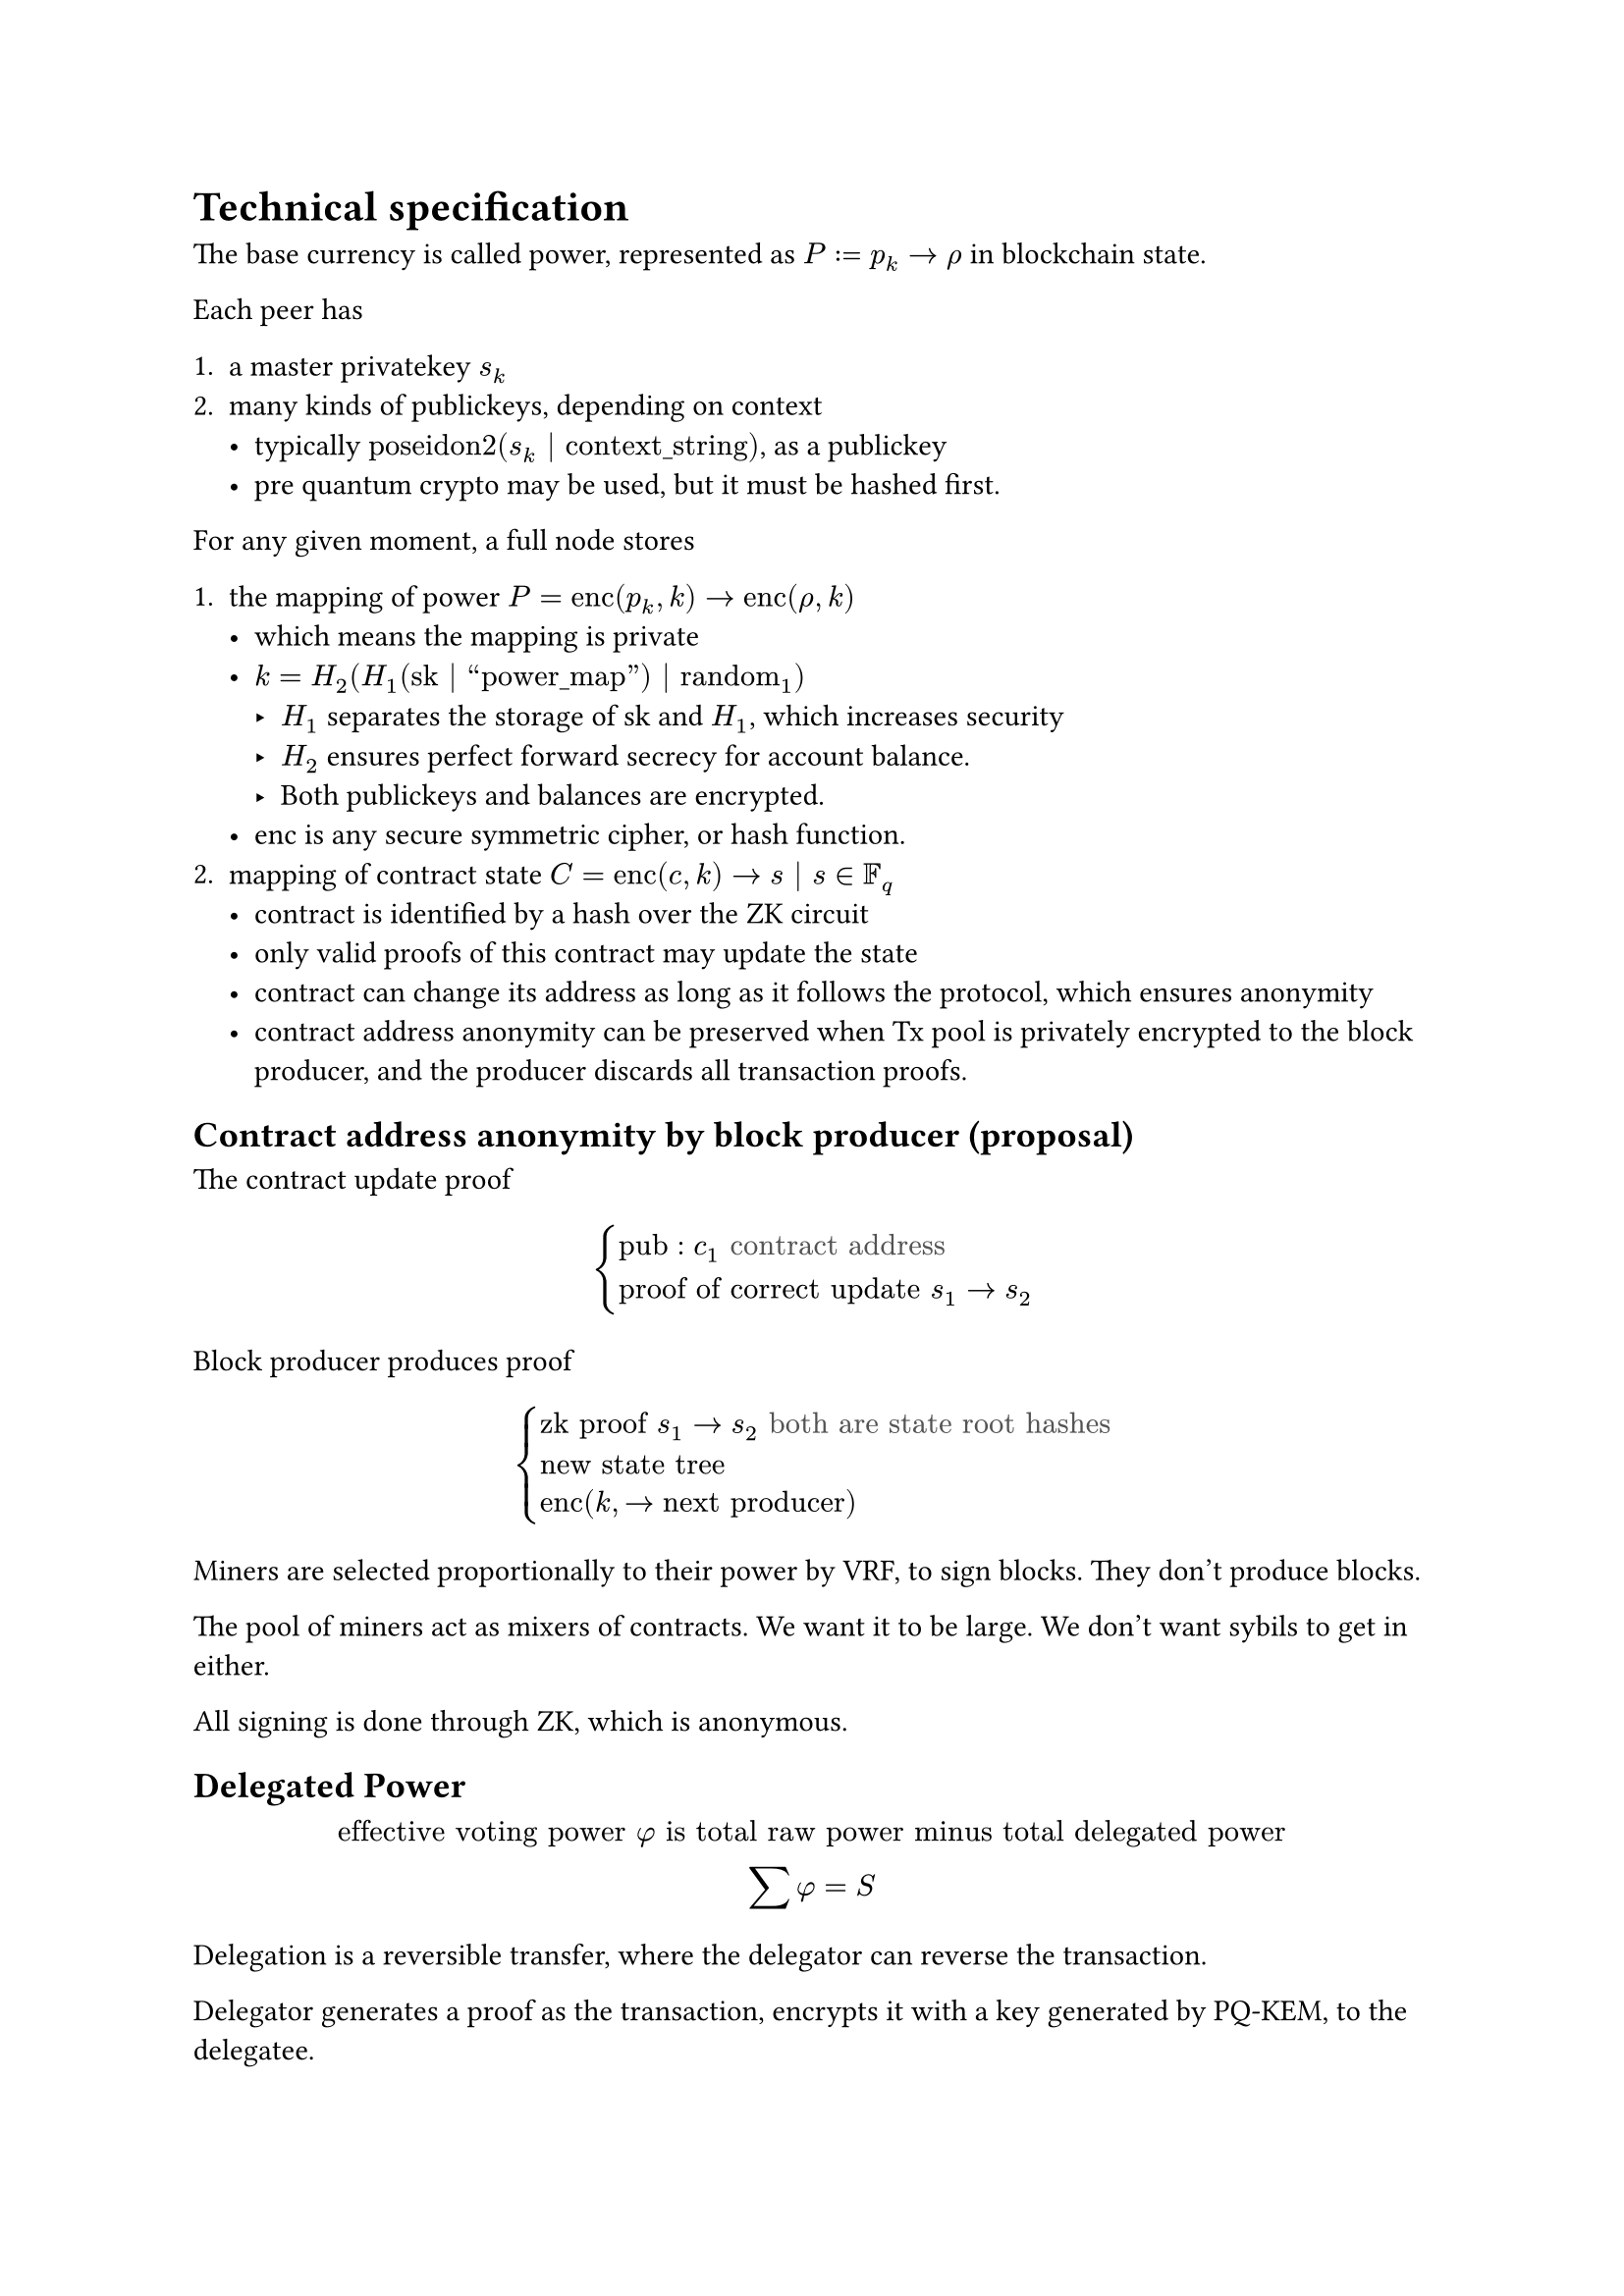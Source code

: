 
= Technical specification

The base currency is called power, represented as $P:=p_k -> rho$ in blockchain state.

Each peer has

+ a master privatekey $s_k$
+ many kinds of publickeys, depending on context
  - typically $"poseidon2"(s_k | "context_string")$, as a publickey
  - pre quantum crypto may be used, but it must be hashed first.

For any given moment, a full node stores

+ the mapping of power $P="enc"(p_k,k) -> "enc"(rho,k)$
  - which means the mapping is private
  - $k=H_2(H_1("sk" | #quote([power_map])) | "random"_1)$
    - $H_1$ separates the storage of sk and $H_1$, which increases security
    - $H_2$ ensures perfect forward secrecy for account balance.
    - Both publickeys and balances are encrypted.
  - enc is any secure symmetric cipher, or hash function.
+ mapping of contract state $C = "enc"(c,k) -> s | s in FF_q$
  - contract is identified by a hash over the ZK circuit
  - only valid proofs of this contract may update the state
  - contract can change its address as long as it follows the protocol, which ensures anonymity
  - contract address anonymity can be preserved when Tx pool is privately encrypted to the block producer, and the producer discards all transaction proofs.


== Contract address anonymity by block producer (proposal)

#let dim(it) = text(fill: luma(32.55%))[#it]

The contract update proof

$
  cases(
    "pub": c_1 dim("contract address"),
    "proof of correct update" s_1 -> s_2
  )
$

Block producer produces proof

$
  cases(
    "zk proof" s_1 -> s_2 dim("both are state root hashes") \
    "new state tree" \
    "enc"(k,->"next producer")
  )
$

Miners are selected proportionally to their power by VRF, to sign blocks. They don't produce blocks.

The pool of miners act as mixers of contracts. We want it to be large. We don't want sybils to get in either.

All signing is done through ZK, which is anonymous.

== Delegated Power

$
  "effective voting power" phi "is total raw power minus total delegated power" \
  sum phi = S
$

Delegation is a reversible transfer, where the delegator can reverse the transaction.

Delegator generates a proof as the transaction, encrypts it with a key generated by PQ-KEM, to the delegatee.

The ZK proof proves that the delegator has enough balance, and intends to delegate power. 

The delegatee generates a ZK proof that wraps the transcation in and updates his balance, which reveals a nullifier.

The delegator can revert ths transfer any time by adding the nullifier to the 'reverted Tx set'

== Commitment tree

We consider a tree, in the chain state, which consists of leaves of only hashes. 

Generate a ZK proof over contract update, whose public output include contract address, and get its hash.

Generate another proof showing that there exists such a proof that updates contract X such that X is within the state tree over state root Y, and publicly output the inner proof to have hash $omega$

Upon receiving this commitment, the block producer can not know what contract it is about, which provides anonymity.

The actual transaction can be published later, to actually modify chain state.

== Stateless blockchain

If we ignore the state tree, and only focus on the commitment tree, it counts as a stateless blockchain. 

In this case it's a growing merkle tree that pins hashes. In many cases we don't do transactions, we just need to pin some hashes to a point of time. 

The caveat here is the need to defend against spam attacks.

== On-demand block production


#let more_visible(it) = text(fill: rgb("#817503"))[#it]

There is no limit on block time. 

+ Transactions include a field about #more_visible("finality urgency")
+ Blocks are produced more when there are ongoing fork disputes

